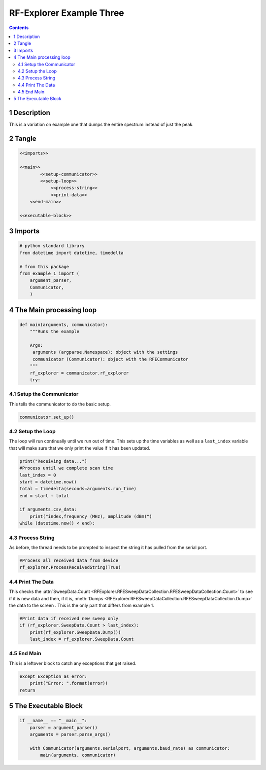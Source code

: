 =========================
RF-Explorer Example Three
=========================

.. contents::



1 Description
-------------

This is a variation on example one that dumps the entire spectrum instead of just the peak.

2 Tangle
--------

.. code:: python

    <<imports>>

    <<main>>
            <<setup-communicator>>
            <<setup-loop>>
                <<process-string>>
                <<print-data>>
        <<end-main>>

    <<executable-block>>

3 Imports
---------

.. code:: python

    # python standard library
    from datetime import datetime, timedelta

    # from this package
    from example_1 import (
        argument_parser,
        Communicator,
        )

4 The Main processing loop
--------------------------

.. code:: python

    def main(arguments, communicator):
        """Runs the example

        Args:
         arguments (argparse.Namespace): object with the settings
         communicator (Communicator): object with the RFECommunicator
        """
        rf_explorer = communicator.rf_explorer
        try:

4.1 Setup the Communicator
~~~~~~~~~~~~~~~~~~~~~~~~~~

This tells the communicator to do the basic setup.

.. code:: python

    communicator.set_up()

4.2 Setup the Loop
~~~~~~~~~~~~~~~~~~

The loop will run continually until we run out of time. This sets up the time variables as well as a ``last_index`` variable that will make sure that we only print the value if it has been updated.

.. code:: python

    print("Receiving data...")
    #Process until we complete scan time
    last_index = 0
    start = datetime.now()
    total = timedelta(seconds=arguments.run_time)
    end = start + total

    if arguments.csv_data:
        print("index,frequency (MHz), amplitude (dBm)")
    while (datetime.now() < end):

4.3 Process String
~~~~~~~~~~~~~~~~~~

As before, the thread needs to be prompted to inspect the string it has pulled from the serial port.

.. code:: python

    #Process all received data from device 
    rf_explorer.ProcessReceivedString(True)

4.4 Print The Data
~~~~~~~~~~~~~~~~~~

This checks the :attr:`SweepData.Count <RFExplorer.RFESweepDataCollection.RFESweepDataCollection.Count>` to see if it is new data and then, if it is, :meth:`Dumps <RFExplorer.RFESweepDataCollection.RFESweepDataCollection.Dump>` the data to the screen . This is the only part that differs from example 1.

.. code:: python

    #Print data if received new sweep only
    if (rf_explorer.SweepData.Count > last_index):
        print(rf_explorer.SweepData.Dump())
        last_index = rf_explorer.SweepData.Count          

4.5 End Main
~~~~~~~~~~~~

This is a leftover block to catch any exceptions that get raised.

.. code:: python

    except Exception as error:
        print("Error: ".format(error))
    return

5 The Executable Block
----------------------

.. code:: python

    if __name__ == "__main__":
        parser = argument_parser()
        arguments = parser.parse_args()

        with Communicator(arguments.serialport, arguments.baud_rate) as communicator:        
            main(arguments, communicator)
